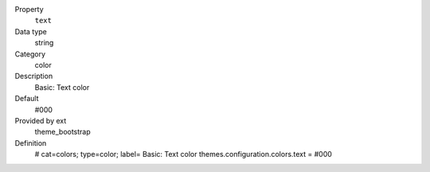.. ..................................
.. container:: table-row dl-horizontal panel panel-default constants theme_bootstrap cat_colors

	Property
		``text``

	Data type
		string

	Category
		color

	Description
		Basic: Text color

	Default
		#000

	Provided by ext
		theme_bootstrap

	Definition
		# cat=colors; type=color; label= Basic: Text color
		themes.configuration.colors.text = #000